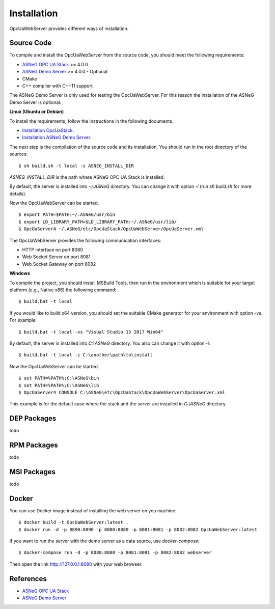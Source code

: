Installation
====================

OpcUaWebServer provides different ways of installation.


Source Code
--------------

To compile and install the OpcUaWebServer from the source code, you should meet
the following requirements:

* `ASNeG OPC UA Stack`_ >= 4.0.0
* `ASNeG Demo Server`_ >= 4.0.0 - Optional
* CMake
* C++ compiler with C++11 support

The ASNeG Demo Server is only used for testing the OpcUaWebServer. For this reason the 
installation of the ASNeG Demo Server is optional.


**Linux (Ubuntu or Debian)**

To install the requirements, follow the instructions in the following documents.

* `Installation OpcUaStack <https://opcuastack.readthedocs.io/en/release4/1_getting_started/installation.html>`_.
* `Installation ASNeG Demo Server <https://asnegdemoserver.readthedocs.io/en/release4/1_getting_started/installation.html>`_. 

The next step is the compilation of the source code and its installation. You should 
run in the root directory of the sources:

::

  $ sh build.sh -t local -s ASNEG_INSTALL_DIR 

*ASNEG_INSTALL_DIR* is the path where ASNeG OPC UA Stack is installed.

By default, the server is installed into *~/.ASNeG* directory. You can change it with
option *-i* (run *sh build.sh* for more details). 

Now the OpcUaWebServer can be started.

::
  
  $ export PATH=$PATH:~/.ASNeG/usr/bin
  $ export LD_LIBRARY_PATH=$LD_LIBRARY_PATH:~/.ASNeG/usr/lib/
  $ OpcUaServer4 ~/.ASNeG/etc/OpcUaStack/OpcUaWebServer/OpcUaServer.xml

The OpcUaWebServer provides the following communication interfaces:

* HTTP interface on port 8080
* Web Socket Server on port 8081
* Web Socket Gateway on port 8082


**Windows**

To compile the project, you should install MSBuild Tools, then run in the environment which
is suitable for your target platform (e.g., Native x86) the following command:

::

  $ build.bat -t local

If you would like to build x64 version, you should set the suitable CMake generator for your environment with option *-vs*. For example:

::

  $ build.bat -t local -vs "Visual Studio 15 2017 Win64"


By default, the server is installed into *C:\\ASNeG* directory. You also can change it with option *-i*:

::

  $ build.bat -t local -i C:\another\path\to\install

Now the OpcUaWebServer can be started.

::
  
  $ set PATH=%PATH%;C:\ASNeG\bin
  $ set PATH=%PATH%;C:\ASNeG\lib
  $ OpcUaServer4 CONSOLE C:\ASNeG\etc\OpcUaStack\OpcUaWebServer\OpcUaServer.xml

This example is for the default case where the stack and the server are installed in *C:\\ASNeG* directory.

DEP Packages
--------------

todo


RPM Packages
-------------

todo


MSI Packages
--------------

todo


Docker
-----------

You can use Docker image instead of installing the web server on you machine:

:: 

  $ docker build -t OpcUaWebServer:latest . 
  $ docker run -d -p 8890:8890 -p 8080:8080 -p 8081:8081 -p 8082:8082 OpcUaWebServer:latest


If you want to run the server with the demo server as a data source, use *docker-compose*:

::

  $ docker-compose run -d -p 8080:8080 -p 8081:8081 -p 8082:8082 webserver

Then open the link http://127.0.0.1:8080 with your web browser.


References
-----------

* `ASNeG OPC UA Stack`_
* `ASNeG Demo Server`_

.. _`ASNeG OPC UA Stack`: https://asneg.github.io/projects/opcuastack
.. _`ASNeG Demo Server`: https://asneg.github.io/projects/asnegdemo

